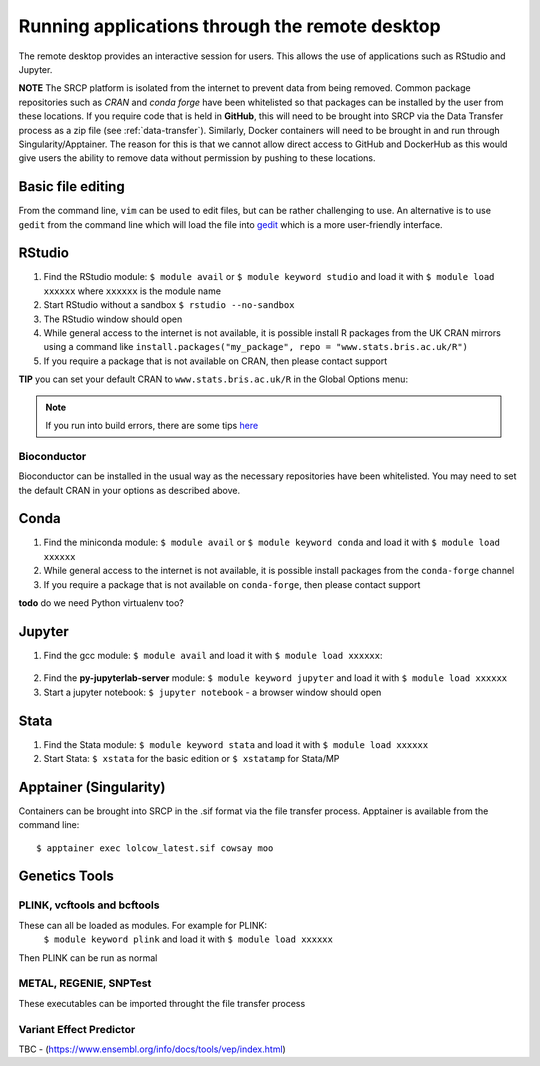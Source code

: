 Running applications through the remote desktop
===============================================

The remote desktop provides an interactive session for users. This allows the use of applications such as RStudio and Jupyter.

**NOTE** The SRCP platform is isolated from the internet to prevent data from being removed. Common package repositories such as *CRAN* and *conda forge* have been whitelisted so that packages can be installed by the user from these locations. If you require code that is held in **GitHub**, this will need to be brought into SRCP via the Data Transfer process as a zip file (see :ref:`data-transfer`). Similarly, Docker containers will need to be brought in and run through Singularity/Apptainer. The reason for this is that we cannot allow direct access to GitHub and DockerHub as this would give users the ability to remove data without permission by pushing to these locations.

Basic file editing
------------------
From the command line, ``vim`` can be used to edit files, but can be rather challenging to use. An alternative is to use ``gedit`` from the command line which will load the file into `gedit <https://help.gnome.org/users/gedit/stable/>`__ which is a more user-friendly interface.

RStudio
-------

1. Find the RStudio module: ``$ module avail`` or ``$ module keyword studio`` and load it with ``$ module load xxxxxx`` where ``xxxxxx`` is the module name
2. Start RStudio without a sandbox ``$ rstudio --no-sandbox``
3. The RStudio window should open
4. While general access to the internet is not available, it is possible install R packages from the UK CRAN mirrors using a command like ``install.packages("my_package", repo = "www.stats.bris.ac.uk/R")``
5. If you require a package that is not available on CRAN, then please contact support

**TIP** you can set your default CRAN to ``www.stats.bris.ac.uk/R`` in the Global Options menu:

.. figure:: ../../images/rstudio-global-options.png
  :scale: 70 %
  :alt: RStudio

.. note::
   If you run into build errors, there are some tips `here <https://docs.hpc.cam.ac.uk/hpc/software-packages/r.html#installing-r-packages>`__

Bioconductor
~~~~~~~~~~~~

Bioconductor can be installed in the usual way as the necessary repositories have been whitelisted. You may need to set the default CRAN in your options as described above.

Conda
-----

1. Find the miniconda module: ``$ module avail`` or ``$ module keyword conda`` and load it with ``$ module load xxxxxx``
2. While general access to the internet is not available, it is possible install packages from the ``conda-forge`` channel
3. If you require a package that is not available on ``conda-forge``, then please contact support

**todo** do we need Python virtualenv too?

Jupyter
-------

1. Find the gcc module: ``$ module avail`` and load it with ``$ module load xxxxxx``:

.. figure:: ../../images/gcc-module.png
  :scale: 100 %
  :alt: gcc module

2. Find the **py-jupyterlab-server** module:
   ``$ module keyword jupyter`` and load it with
   ``$ module load xxxxxx``
3. Start a jupyter notebook: ``$ jupyter notebook`` - a browser window should open

Stata
-----

1. Find the Stata module: ``$ module keyword stata`` and load it with ``$ module load xxxxxx``
2. Start Stata: ``$ xstata`` for the basic edition or ``$ xstatamp`` for Stata/MP

.. figure:: ../../images/stata.png
  :scale: 60 %
  :alt: Stata

Apptainer (Singularity)
-----------------------

Containers can be brought into SRCP in the .sif format via the file transfer process. Apptainer is available from the command line:
::

$ apptainer exec lolcow_latest.sif cowsay moo

Genetics Tools
--------------
PLINK, vcftools and  bcftools
~~~~~~~~~~~~~~~~~~~~~~~~~~~~~
These can all be loaded as modules. For example for PLINK:
   ``$ module keyword plink`` and load it with
   ``$ module load xxxxxx``
Then PLINK can be run as normal

METAL, REGENIE, SNPTest
~~~~~~~~~~~~~~~~~~~~~~~
These executables can be imported throught the file transfer process

Variant Effect Predictor
~~~~~~~~~~~~~~~~~~~~~~~~
TBC - (https://www.ensembl.org/info/docs/tools/vep/index.html)



